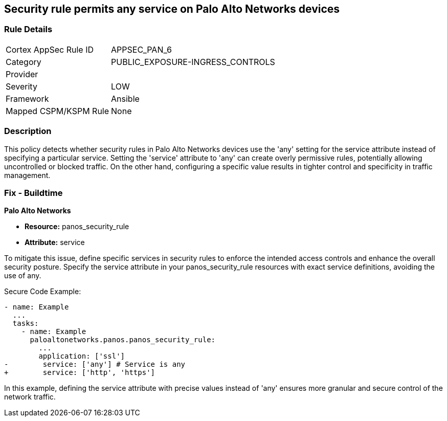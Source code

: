 == Security rule permits any service on Palo Alto Networks devices

=== Rule Details

[cols="1,3"]
|===
|Cortex AppSec Rule ID |APPSEC_PAN_6
|Category |PUBLIC_EXPOSURE-INGRESS_CONTROLS
|Provider |
|Severity |LOW
|Framework |Ansible
|Mapped CSPM/KSPM Rule |None
|===


=== Description

This policy detects whether security rules in Palo Alto Networks devices use the 'any' setting for the service attribute instead of specifying a particular service. Setting the 'service' attribute to 'any' can create overly permissive rules, potentially allowing uncontrolled or blocked traffic. On the other hand, configuring a specific value results in tighter control and specificity in traffic management.

=== Fix - Buildtime

*Palo Alto Networks*

* *Resource:* panos_security_rule
* *Attribute:* service

To mitigate this issue, define specific services in security rules to enforce the intended access controls and enhance the overall security posture. Specify the service attribute in your panos_security_rule resources with exact service definitions, avoiding the use of any.

Secure Code Example:

[source,yaml]
----
- name: Example
  ...
  tasks:
    - name: Example
      paloaltonetworks.panos.panos_security_rule:
        ...
        application: ['ssl']
-        service: ['any'] # Service is any
+        service: ['http', 'https']
----

In this example, defining the service attribute with precise values instead of 'any' ensures more granular and secure control of the network traffic.
